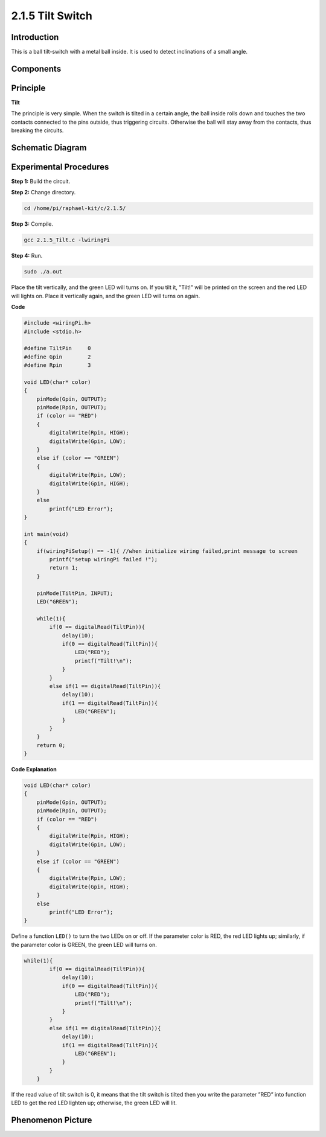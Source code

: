 2.1.5 Tilt Switch
=================

Introduction
------------

This is a ball tilt-switch with a metal ball inside. It is used to
detect inclinations of a small angle.

Components
----------

.. image:: media/list_2.1.3_tilt_switch.png


Principle
---------

**Tilt**

The principle is very simple. When the switch is tilted in a certain
angle, the ball inside rolls down and touches the two contacts connected
to the pins outside, thus triggering circuits. Otherwise the ball will
stay away from the contacts, thus breaking the circuits.

.. image:: media/image167.png


Schematic Diagram
-----------------

.. image:: media/image307.png


.. image:: media/image308.png


Experimental Procedures
-----------------------

**Step 1:** Build the circuit.

.. image:: media/image169.png

**Step 2:** Change directory.

.. code-block::

    cd /home/pi/raphael-kit/c/2.1.5/

**Step 3:** Compile.

.. code-block::

    gcc 2.1.5_Tilt.c -lwiringPi

**Step 4:** Run.

.. code-block::

    sudo ./a.out

Place the tilt vertically, and the green LED will turns on. If you
tilt it, "Tilt!" will be printed on the screen and the red LED will
lights on. Place it vertically again, and the green LED will turns on
again.

**Code**

.. code-block:: c

    #include <wiringPi.h>
    #include <stdio.h>

    #define TiltPin     0
    #define Gpin        2
    #define Rpin        3

    void LED(char* color)
    {
        pinMode(Gpin, OUTPUT);
        pinMode(Rpin, OUTPUT);
        if (color == "RED")
        {
            digitalWrite(Rpin, HIGH);
            digitalWrite(Gpin, LOW);
        }
        else if (color == "GREEN")
        {
            digitalWrite(Rpin, LOW);
            digitalWrite(Gpin, HIGH);
        }
        else
            printf("LED Error");
    }

    int main(void)
    {
        if(wiringPiSetup() == -1){ //when initialize wiring failed,print message to screen
            printf("setup wiringPi failed !");
            return 1;
        }

        pinMode(TiltPin, INPUT);
        LED("GREEN");
        
        while(1){
            if(0 == digitalRead(TiltPin)){
                delay(10);
                if(0 == digitalRead(TiltPin)){
                    LED("RED");
                    printf("Tilt!\n");
                }
            }
            else if(1 == digitalRead(TiltPin)){
                delay(10);
                if(1 == digitalRead(TiltPin)){
                    LED("GREEN");
                }
            }
        }
        return 0;
    }

**Code Explanation**

.. code-block:: c

    void LED(char* color)
    {
        pinMode(Gpin, OUTPUT);
        pinMode(Rpin, OUTPUT);
        if (color == "RED")
        {
            digitalWrite(Rpin, HIGH);
            digitalWrite(Gpin, LOW);
        }
        else if (color == "GREEN")
        {
            digitalWrite(Rpin, LOW);
            digitalWrite(Gpin, HIGH);
        }
        else
            printf("LED Error");
    }

Define a function ``LED()`` to turn the two LEDs on or off. If the parameter
color is RED, the red LED lights up; similarly, if the parameter color
is GREEN, the green LED will turns on.

.. code-block:: c

    while(1){
            if(0 == digitalRead(TiltPin)){
                delay(10);
                if(0 == digitalRead(TiltPin)){
                    LED("RED");
                    printf("Tilt!\n");
                }
            }
            else if(1 == digitalRead(TiltPin)){
                delay(10);
                if(1 == digitalRead(TiltPin)){
                    LED("GREEN");
                }
            }
        }

If the read value of tilt switch is 0, it means that the tilt switch is
tilted then you write the parameter ”RED” into function LED to get the
red LED lighten up; otherwise, the green LED will lit.

Phenomenon Picture
------------------

.. image:: media/image170.jpeg


